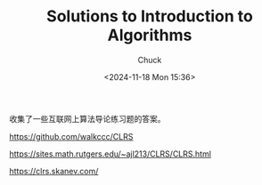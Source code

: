 #+TITLE: Solutions to Introduction to Algorithms
#+AUTHOR: Chuck
#+DATE: <2024-11-18 Mon 15:36>

收集了一些互联网上算法导论练习题的答案。

https://github.com/walkccc/CLRS

https://sites.math.rutgers.edu/~ajl213/CLRS/CLRS.html

https://clrs.skanev.com/

